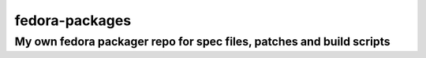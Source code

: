 ===============
fedora-packages
===============

---------------------------------------------------------------------
My own fedora packager repo for spec files, patches and build scripts
---------------------------------------------------------------------
